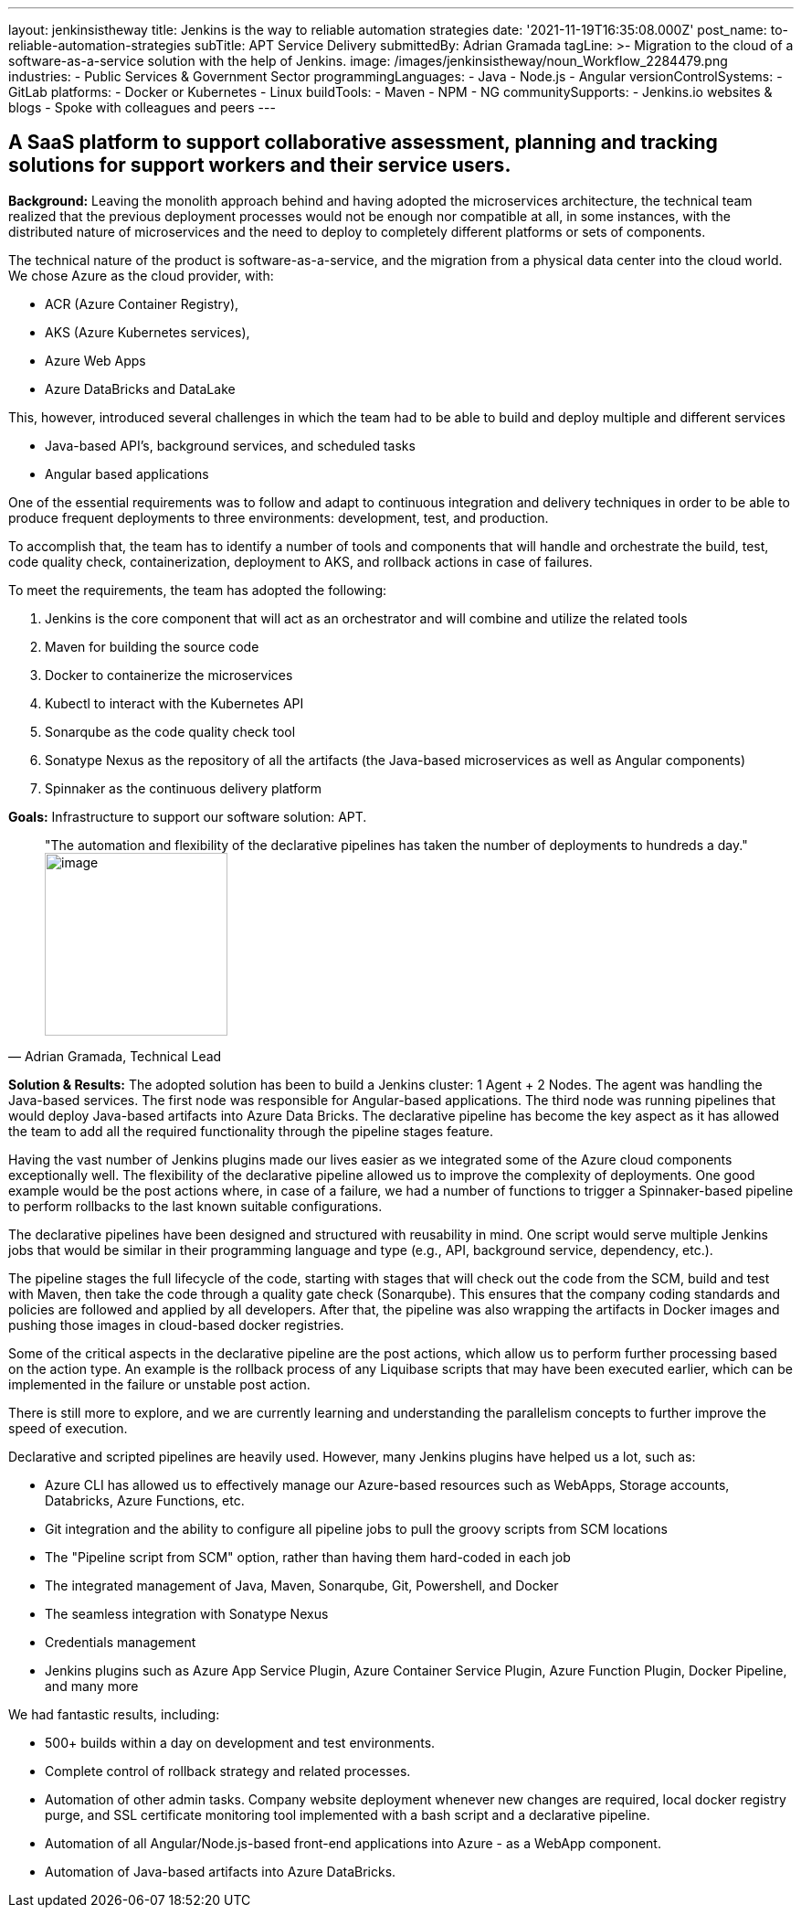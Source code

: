 ---
layout: jenkinsistheway
title: Jenkins is the way to reliable automation strategies
date: '2021-11-19T16:35:08.000Z'
post_name: to-reliable-automation-strategies
subTitle: APT Service Delivery
submittedBy: Adrian Gramada
tagLine: >-
  Migration to the cloud of a software-as-a-service solution with the help of
  Jenkins.
image: /images/jenkinsistheway/noun_Workflow_2284479.png
industries:
  - Public Services & Government Sector
programmingLanguages:
  - Java
  - Node.js
  - Angular
versionControlSystems:
  - GitLab
platforms:
  - Docker or Kubernetes
  - Linux
buildTools:
  - Maven
  - NPM
  - NG
communitySupports:
  - Jenkins.io websites & blogs
  - Spoke with colleagues and peers
---




== A SaaS platform to support collaborative assessment, planning and tracking solutions for support workers and their service users.

*Background:* Leaving the monolith approach behind and having adopted the microservices architecture, the technical team realized that the previous deployment processes would not be enough nor compatible at all, in some instances, with the distributed nature of microservices and the need to deploy to completely different platforms or sets of components.

The technical nature of the product is software-as-a-service, and the migration from a physical data center into the cloud world. We chose Azure as the cloud provider, with:

* ACR (Azure Container Registry),
* AKS (Azure Kubernetes services),
* Azure Web Apps
* Azure DataBricks and DataLake

This, however, introduced several challenges in which the team had to be able to build and deploy multiple and different services

* Java-based API's, background services, and scheduled tasks
* Angular based applications

One of the essential requirements was to follow and adapt to continuous integration and delivery techniques in order to be able to produce frequent deployments to three environments: development, test, and production.

To accomplish that, the team has to identify a number of tools and components that will handle and orchestrate the build, test, code quality check, containerization, deployment to AKS, and rollback actions in case of failures.

To meet the requirements, the team has adopted the following:

. Jenkins is the core component that will act as an orchestrator and will combine and utilize the related tools
. Maven for building the source code
. Docker to containerize the microservices
. Kubectl to interact with the Kubernetes API
. Sonarqube as the code quality check tool
. Sonatype Nexus as the repository of all the artifacts (the Java-based microservices as well as Angular components)
. Spinnaker as the continuous delivery platform

*Goals:* Infrastructure to support our software solution: APT.





[.testimonal]
[quote, "Adrian Gramada, Technical Lead"]
"The automation and flexibility of the declarative pipelines has taken the number of deployments to hundreds a day."
image:/images/jenkinsistheway/Jenkins-logo.png[image,width=200,height=200]


*Solution & Results:* The adopted solution has been to build a Jenkins cluster: 1 Agent + 2 Nodes. The agent was handling the Java-based services. The first node was responsible for Angular-based applications. The third node was running pipelines that would deploy Java-based artifacts into Azure Data Bricks. The declarative pipeline has become the key aspect as it has allowed the team to add all the required functionality through the pipeline stages feature.

Having the vast number of Jenkins plugins made our lives easier as we integrated some of the Azure cloud components exceptionally well. The flexibility of the declarative pipeline allowed us to improve the complexity of deployments. One good example would be the post actions where, in case of a failure, we had a number of functions to trigger a Spinnaker-based pipeline to perform rollbacks to the last known suitable configurations.

The declarative pipelines have been designed and structured with reusability in mind. One script would serve multiple Jenkins jobs that would be similar in their programming language and type (e.g., API, background service, dependency, etc.).

The pipeline stages the full lifecycle of the code, starting with stages that will check out the code from the SCM, build and test with Maven, then take the code through a quality gate check (Sonarqube). This ensures that the company coding standards and policies are followed and applied by all developers. After that, the pipeline was also wrapping the artifacts in Docker images and pushing those images in cloud-based docker registries.

Some of the critical aspects in the declarative pipeline are the post actions, which allow us to perform further processing based on the action type. An example is the rollback process of any Liquibase scripts that may have been executed earlier, which can be implemented in the failure or unstable post action.

There is still more to explore, and we are currently learning and understanding the parallelism concepts to further improve the speed of execution.

Declarative and scripted pipelines are heavily used. However, many Jenkins plugins have helped us a lot, such as:

* Azure CLI has allowed us to effectively manage our Azure-based resources such as WebApps, Storage accounts, Databricks, Azure Functions, etc.
* Git integration and the ability to configure all pipeline jobs to pull the groovy scripts from SCM locations 
* The "Pipeline script from SCM" option, rather than having them hard-coded in each job
* The integrated management of Java, Maven, Sonarqube, Git, Powershell, and Docker
* The seamless integration with Sonatype Nexus
* Credentials management
* Jenkins plugins such as Azure App Service Plugin, Azure Container Service Plugin, Azure Function Plugin, Docker Pipeline, and many more

We had fantastic results, including:

* 500+ builds within a day on development and test environments.
* Complete control of rollback strategy and related processes.
* Automation of other admin tasks. Company website deployment whenever new changes are required, local docker registry purge, and SSL certificate monitoring tool implemented with a bash script and a declarative pipeline.
* Automation of all Angular/Node.js-based front-end applications into Azure - as a WebApp component.
* Automation of Java-based artifacts into Azure DataBricks.
